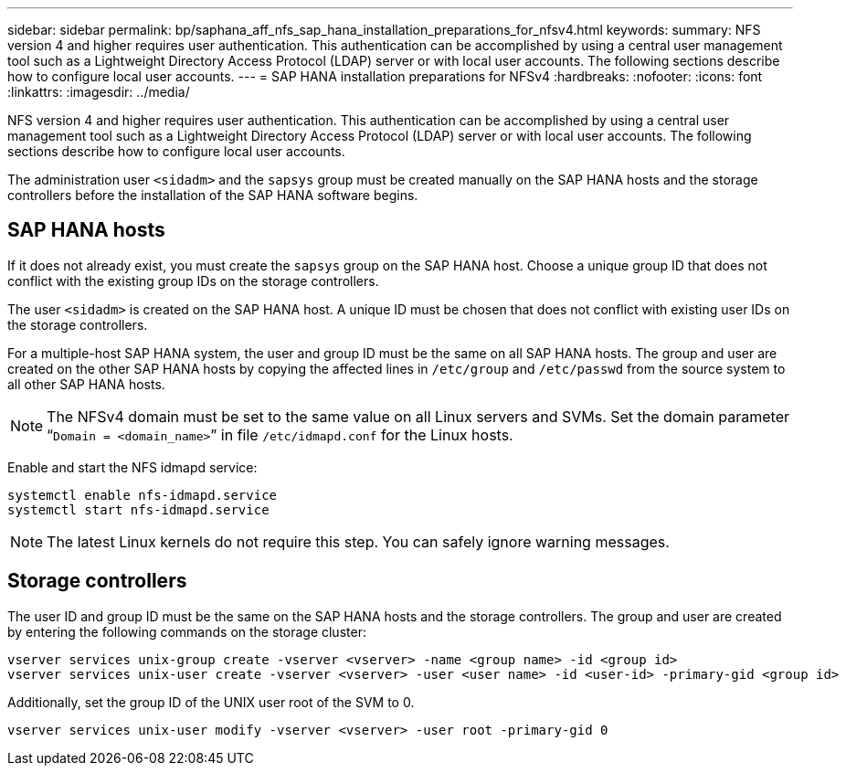 ---
sidebar: sidebar
permalink: bp/saphana_aff_nfs_sap_hana_installation_preparations_for_nfsv4.html
keywords:
summary: NFS version 4 and higher requires user authentication. This authentication can be accomplished by using a central user management tool such as a Lightweight Directory Access Protocol (LDAP) server or with local user accounts. The following sections describe how to configure local user accounts.
---
= SAP HANA installation preparations for NFSv4
:hardbreaks:
:nofooter:
:icons: font
:linkattrs:
:imagesdir: ../media/

//
// This file was created with NDAC Version 2.0 (August 17, 2020)
//
// 2021-05-20 16:44:23.357739
//

[.lead]
NFS version 4 and higher requires user authentication. This authentication can be accomplished by using a central user management tool such as a Lightweight Directory Access Protocol (LDAP) server or with local user accounts. The following sections describe how to configure local user accounts.

The administration user `<sidadm>` and the `sapsys` group must be created manually on the SAP HANA hosts and the storage controllers before the installation of the SAP HANA software begins.

== SAP HANA hosts

If it does not already exist, you must create the `sapsys` group on the SAP HANA host. Choose a unique group ID that does not conflict with the existing group IDs on the storage controllers.

The user `<sidadm>` is created on the SAP HANA host. A unique ID must be chosen that does not conflict with existing user IDs on the storage controllers.

For a multiple-host SAP HANA system, the user and group ID must be the same on all SAP HANA hosts. The group and user are created on the other SAP HANA hosts by copying the affected lines in `/etc/group` and `/etc/passwd` from the source system to all other SAP HANA hosts.

[NOTE]
The NFSv4 domain must be set to the same value on all Linux servers and SVMs.  Set the domain parameter “`Domain = <domain_name>`” in file `/etc/idmapd.conf` for the Linux hosts.

Enable and start the NFS idmapd service:

....
systemctl enable nfs-idmapd.service
systemctl start nfs-idmapd.service
....

[NOTE]
The latest Linux kernels do not require this step. You can safely ignore warning messages.

== Storage controllers

The user ID and group ID must be the same on the SAP HANA hosts and the storage controllers. The group and user are created by entering the following commands on the storage cluster:

....
vserver services unix-group create -vserver <vserver> -name <group name> -id <group id>
vserver services unix-user create -vserver <vserver> -user <user name> -id <user-id> -primary-gid <group id>
....

Additionally, set the group ID of the UNIX user root of the SVM to 0.

....
vserver services unix-user modify -vserver <vserver> -user root -primary-gid 0
....

